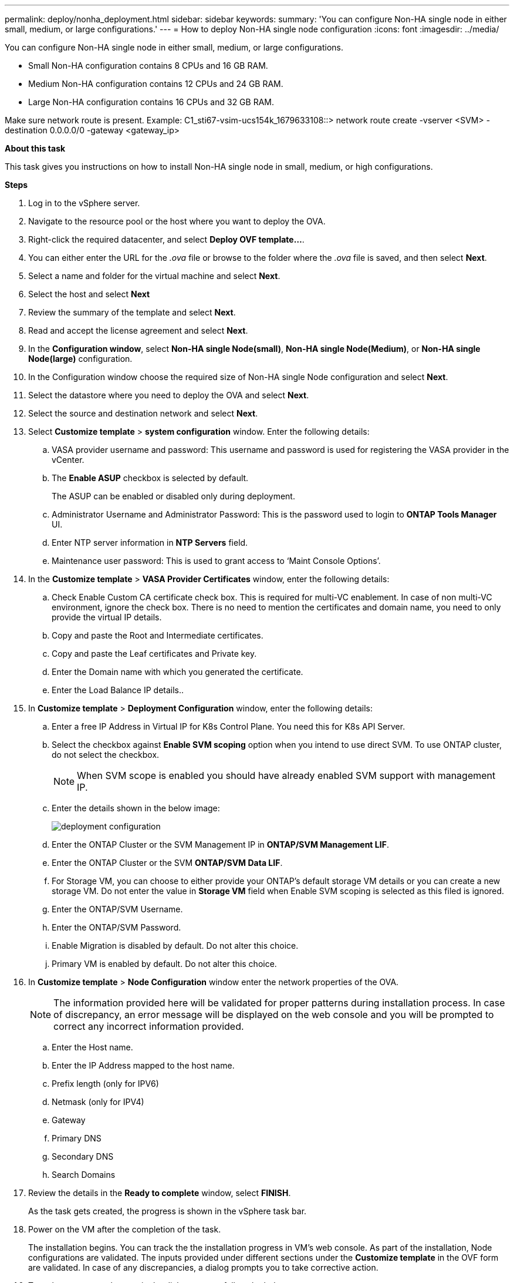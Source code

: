 ---
permalink: deploy/nonha_deployment.html
sidebar: sidebar
keywords:
summary: 'You can configure Non-HA single node in either small, medium, or large configurations.'
---
= How to deploy Non-HA single node configuration
:icons: font
:imagesdir: ../media/

[.lead]

You can configure Non-HA single node in either small, medium, or large configurations. 

* Small Non-HA configuration contains 8 CPUs and 16 GB RAM.
* Medium Non-HA configuration contains 12 CPUs and 24 GB RAM.
* Large Non-HA configuration contains 16 CPUs and 32 GB RAM.

Make sure network route is present.
Example: C1_sti67-vsim-ucs154k_1679633108::> network route create -vserver <SVM> -destination 0.0.0.0/0 -gateway <gateway_ip>


*About this task*

This task gives you instructions on how to install Non-HA single node in small, medium, or high configurations.

*Steps*

. Log in to the vSphere server.
. Navigate to the resource pool or the host where you want to deploy the OVA.
. Right-click the required datacenter, and select *Deploy OVF template...*.
. You can either enter the URL for the _.ova_ file or browse to the folder where the _.ova_ file is saved, and then select *Next*.
. Select a name and folder for the virtual machine and select *Next*.
. Select the host and select *Next*
. Review the summary of the template and select *Next*.
. Read and accept the license agreement and select *Next*.
. In the *Configuration window*, select *Non-HA single Node(small)*, *Non-HA single Node(Medium)*, or *Non-HA single Node(large)* configuration.
. In the Configuration window choose the required size of Non-HA single Node configuration and select *Next*.
. Select the datastore where you need to deploy the OVA and select *Next*.
. Select the source and destination network and select *Next*.
. Select *Customize template* > *system configuration* window. Enter the following details:
.. VASA provider username and password: This username and password is used for registering the VASA provider in the vCenter.
.. The *Enable ASUP* checkbox is selected by default.
+
The ASUP can be enabled or disabled only during deployment. 
.. Administrator Username and Administrator Password: This is the password used to login to *ONTAP Tools Manager* UI. 
.. Enter NTP server information in *NTP Servers* field. 
.. Maintenance user password: This is used to grant access to ‘Maint Console Options’.
. In the *Customize template* > *VASA Provider Certificates* window, enter the following details:
.. Check Enable Custom CA certificate check box. This is required for multi-VC enablement. In case of non multi-VC environment, ignore the check box. There is no need to mention the certificates and domain name, you need to only provide the virtual IP details.
.. Copy and paste the Root and Intermediate certificates.
.. Copy and paste the Leaf certificates and Private key.
.. Enter the Domain name with which you generated the certificate.
.. Enter the Load Balance IP details..
. In *Customize template* > *Deployment Configuration* window, enter the following details:
.. Enter a free IP Address in Virtual IP for K8s Control Plane. You need this for K8s API Server.
.. Select the checkbox against *Enable SVM scoping* option when you intend to use direct SVM. To use ONTAP cluster, do not select the checkbox.
+
[NOTE]
When SVM scope is enabled you should have already enabled SVM support with management IP.
.. Enter the details shown in the below image:
+
image::../media/ng_deployment_configuration.png["deployment configuration"]
.. Enter the ONTAP Cluster or the SVM Management IP in *ONTAP/SVM Management LIF*.
.. Enter the ONTAP Cluster or the SVM *ONTAP/SVM Data LIF*.
.. For Storage VM, you can choose to either provide your ONTAP’s default storage VM details or you can create a new storage VM. Do not enter the value in *Storage VM* field when Enable SVM scoping is selected as this filed is ignored.
.. Enter the ONTAP/SVM Username.
.. Enter the ONTAP/SVM Password. 
.. Enable Migration is disabled by default. Do not alter this choice.
.. Primary VM is enabled by default. Do not alter this choice.
. In *Customize template* > *Node Configuration* window enter the network properties of the OVA. 
+
[NOTE]
The information provided here will be validated for proper patterns during installation process. In case of discrepancy, an error message will be displayed on the web console and you will be prompted to correct any incorrect information provided.
+
.. Enter the Host name. 
.. Enter the IP Address mapped to the host name. 
.. Prefix length (only for IPV6) 
.. Netmask (only for IPV4) 
.. Gateway 
.. Primary DNS 
.. Secondary DNS 
.. Search Domains 
. Review the details in the *Ready to complete* window, select *FINISH*.
+
As the task gets created, the progress is shown in the vSphere task bar.
. Power on the VM after the completion of the task.
+
The installation begins. You can track the the installation progress in VM’s web console.
As part of the installation, Node configurations are validated. The inputs provided under different sections under the *Customize template* in the OVF form are validated. In case of any discrepancies, a dialog prompts you to take corrective action.
. To make necessary changes in the dialog prompt, follow the below steps:
.. Double click on the web console to start interacting with the console.
.. Use UP and DOWN arrow keys on your keyboard to navigate across the fields shown.
.. Use RIGHT and LEFT arrow keys on your keyboard to navigate to the right or left end of the value provided to the field.
.. Use TAB to navigate across the panel to enter your values, *OK* or *CANCEL*.
.. Use ENTER to select either *OK* or *CANCEL*.
. On selecting *OK* or *CANCEL*, the values provided would again be validated. You have the provision to correct any values for 3 times. If you fail to correct within the 3 attempts, the product installation stops and you are advised to try the installation on a fresh VM.
. After successful installation, web console shows the message stating the ONTAP tools for VMware vSphere is in Healthy State.
